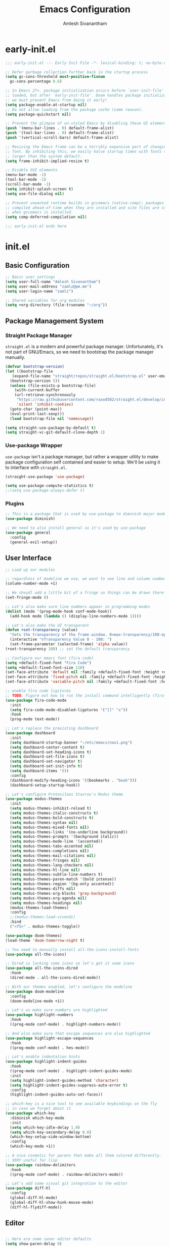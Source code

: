#+TITLE: Emacs Configuration
#+AUTHOR: Amlesh Sivanantham

* early-init.el
:PROPERTIES:
:header-args:emacs-lisp: :tangle ~/.config/emacs/early-init.el :comments link :mkdirp yes
:END:

#+BEGIN_SRC emacs-lisp
  ;;; early-init.el --- Early Init File -*- lexical-binding: t; no-byte-compile: t -*-

  ;; Defer garbage collection further back in the startup process
  (setq gc-cons-threshold most-positive-fixnum
	gc-cons-percentage 0.6)

  ;; In Emacs 27+, package initialization occurs before `user-init-file' is
  ;; loaded, but after `early-init-file'. Doom handles package initialization, so
  ;; we must prevent Emacs from doing it early!
  (setq package-enable-at-startup nil)
  ;; Do not allow loading from the package cache (same reason).
  (setq package-quickstart nil)

  ;; Prevent the glimpse of un-styled Emacs by disabling these UI elements early.
  (push '(menu-bar-lines . 0) default-frame-alist)
  (push '(tool-bar-lines . 0) default-frame-alist)
  (push '(vertical-scroll-bars) default-frame-alist)

  ;; Resizing the Emacs frame can be a terribly expensive part of changing the
  ;; font. By inhibiting this, we easily halve startup times with fonts that are
  ;; larger than the system default.
  (setq frame-inhibit-implied-resize t)

  ;; Disable GUI elements
  (menu-bar-mode -1)
  (tool-bar-mode -1)
  (scroll-bar-mode -1)
  (setq inhibit-splash-screen t)
  (setq use-file-dialog nil)

  ;; Prevent unwanted runtime builds in gccemacs (native-comp); packages are
  ;; compiled ahead-of-time when they are installed and site files are compiled
  ;; when gccemacs is installed.
  (setq comp-deferred-compilation nil)

  ;;; early-init.el ends here
#+END_SRC

* init.el
:PROPERTIES:
:header-args:emacs-lisp: :tangle ~/.config/emacs/init.el :comments link :mkdirp yes
:END:

** Basic Configuration

#+BEGIN_SRC emacs-lisp
  ;; Basic user settings
  (setq user-full-name "Amlesh Sivanantham")
  (setq user-mail-address "zamlz@pm.me")
  (setq user-login-name "zamlz")

  ;; Shared variables for org modules
  (setq +org-directory (file-truename "~/org"))
#+END_SRC

** Package Management System
*** Straight Package Manager 

=straight.el= is a modern and powerful package manager. Unfortunately,
it's not part of GNU/Emacs, so we need to bootstrap the package
manager manually.

#+BEGIN_SRC emacs-lisp
  (defvar bootstrap-version)
  (let ((bootstrap-file
	 (expand-file-name "straight/repos/straight.el/bootstrap.el" user-emacs-directory))
	(bootstrap-version 5))
    (unless (file-exists-p bootstrap-file)
      (with-current-buffer
	  (url-retrieve-synchronously
	   "https://raw.githubusercontent.com/raxod502/straight.el/develop/install.el"
	   'silent 'inhibit-cookies)
	(goto-char (point-max))
	(eval-print-last-sexp)))
    (load bootstrap-file nil 'nomessage))

  (setq straight-use-package-by-default t)
  (setq straight-vc-git-default-clone-depth 1)
#+END_SRC

*** Use-package Wrapper 

=use-package= isn't a package manager, but rather a wrapper utility to
make package configuration self contained and easier to setup. We'll
be using it to interface with =straight.el=.

#+BEGIN_SRC emacs-lisp
  (straight-use-package 'use-package)
  
  (setq use-package-compute-statistics t)
  ;;(setq use-package-always-defer t)
#+END_SRC

*** Plugins

#+BEGIN_SRC emacs-lisp
  ;; This is a package that is used by use-package to diminish major modes
  (use-package diminish)

  ;; We need to also install general so it's used by use-package
  (use-package general
    :config
    (general-evil-setup))
#+END_SRC

** User Interface

#+BEGIN_SRC emacs-lisp
  ;; Load up our modules

  ;; regardless of modeline we use, we want to see line and column numbers in it
  (column-number-mode +1)

  ;; We shoudl add a little bit of a fringe so things can be drawn there if needed
  (set-fringe-mode 8)

  ;; Let's also make sure line numbers appear in programming modes
  (dolist (mode '(prog-mode-hook conf-mode-hook))
    (add-hook mode (lambda () (display-line-numbers-mode 1))))

  ;; Let's also make the UI transparent
  (defun +set-transparency (value)
    "Sets the transparency of the frame window. 0=max-transparency/100-opaque"
    (interactive "nTransparency Value 0 - 100: ")
    (set-frame-parameter (selected-frame) 'alpha value))
  (+set-transparency 100) ;; set the default transparency

  ;; Configure our emacs font (fira code)
  (setq +default-fixed-font "Fira Code")
  (setq +default-fixed-font-size 110)
  (set-face-attribute 'default nil :family +default-fixed-font :height +default-fixed-font-size)
  (set-face-attribute 'fixed-pitch nil :family +default-fixed-font :height +default-fixed-font-size)
  (set-face-attribute 'variable-pitch nil :family +default-fixed-font :height +default-fixed-font-size)

  ;; enable fira code ligitures
  ;; TODO: Figure out how to run the install command intelligently (fira-code-mode-install-fonts)
  (use-package fira-code-mode
    :init
    (setq fira-code-mode-disabled-ligatures '("[]" "x"))
    :hook
    (prog-mode text-mode))

  ;; Let's replace the prexisting dashboard
  (use-package dashboard
    :init
    (setq dashboard-startup-banner "~/etc/emacs/navi.png")
    (setq dashboard-center-content t)
    (setq dashboard-set-heading-icons t)
    (setq dashboard-set-file-icons t)
    (setq dashboard-set-navigator t)
    (setq dashboard-set-init-info t)
    (setq dashboard-items '())
    :config
    (dashboard-modify-heading-icons '((bookmarks . "book")))
    (dashboard-setup-startup-hook))

  ;; Let's configure Protesilaos Stavrou's Modus theme
  (use-package modus-themes
    :init
    (setq modus-themes-inhibit-reload t)
    (setq modus-themes-italic-constructs t)
    (setq modus-themes-bold-constructs t)
    (setq modus-themes-syntax nil)
    (setq modus-themes-mixed-fonts nil)
    (setq modus-themes-links '(no-underline background))
    (setq modus-themes-prompts '(background italic))
    (setq modus-themes-mode-line '(accented))
    (setq modus-themes-tabs-accented nil)
    (setq modus-themes-completions nil)
    (setq modus-themes-mail-citations nil)
    (setq modus-themes-fringes nil)
    (setq modus-themes-lang-checkers nil)
    (setq modus-themes-hl-line nil)
    (setq modus-themes-subtle-line-numbers t)
    (setq modus-themes-paren-match '(bold intense))
    (setq modus-themes-region '(bg-only accented))
    (setq modus-themes-diffs nil)
    (setq modus-themes-org-blocks 'gray-background)
    (setq modus-themes-org-agenda nil)
    (setq modus-themes-headings nil)
    (modus-themes-load-themes)
    :config
    ;;(modus-themes-load-vivendi)
    :bind
    ("<f5>" . modus-themes-toggle))

  (use-package doom-themes)
  (load-theme 'doom-tomorrow-night t)

  ;; You need to manually install all-the-icons-install-fonts
  (use-package all-the-icons)

  ;; Dired is lacking some icons so let's get it some icons
  (use-package all-the-icons-dired
    :hook
    (dired-mode . all-the-icons-dired-mode))

  ;; With our themes enabled, let's configure the modeline
  (use-package doom-modeline
    :config
    (doom-modeline-mode +1))

  ;; Let's us make sure numbers are highlighted
  (use-package highlight-numbers
    :hook
    ((prog-mode conf-mode) . highlight-numbers-mode))

  ;; And also make sure that escape sequences are also highlighted
  (use-package highlight-escape-sequences
    :hook
    ((prog-mode conf-mode) . hes-mode))

  ;; Let's enable indentation hints
  (use-package highlight-indent-guides
    :hook
    ((prog-mode conf-mode) . highlight-indent-guides-mode)
    :init
    (setq highlight-indent-guides-method 'character)
    (setq highlight-indent-guides-suppress-auto-error t)
    :config
    (highlight-indent-guides-auto-set-faces))

  ;; which-key is a nice tool to see available keybindings on the fly
  ;; in case we forget about it
  (use-package which-key
    :diminish which-key-mode
    :init
    (setq which-key-idle-delay 1.0)
    (setq which-key-secondary-delay 0.0)
    (which-key-setup-side-window-bottom)
    :config
    (which-key-mode +1))

  ;; A nice cosmetic for parens that make all them colored differently.
  ;; VERY useful for lisp
  (use-package rainbow-delimiters
    :hook
    ((prog-mode conf-mode) . rainbow-delimiters-mode))

  ;; Let's add some visual git integration to the editor
  (use-package diff-hl
    :config
    (global-diff-hl-mode)
    (global-diff-hl-show-hunk-mouse-mode)
    (diff-hl-flydiff-mode))
#+END_SRC

** Editor

#+BEGIN_SRC emacs-lisp

  ;; Here are some saner editor defaults
  (setq show-paren-delay 0)
  (show-paren-mode +1)

  ;; Don't create backup files and lockdirs
  (setq create-lockfiles nil)
  (setq buckup-directory-alist `(("." . "~/.config/emacs/backup")))

  ;; Let's also add some saner dired defaults for ordering
  (setq dired-listing-switches "-lahF --group-directories-first")

  ;; Reuse dired buffers instead of creating news whenever we traverse directories
  ;; FIXME: Doesn't appear to be working at all
  (use-package dired-single)

  ;; Dired should not be showing hidden files by default lol
  (use-package dired-hide-dotfiles
    :hook
    (dired-mode . dired-hide-dotfiles-mode))

  ;; Let's improve the undo system
  (use-package undo-tree
    :init
    (setq undo-tree-auto-save-history t)
    (setq undo-tree-history-directory-alist '(("." . "~/.cache/undo-tree/")))
    (setq undo-tree-visualizer-diff t)
    (setq undo-tree-visualizer-relative-timestamps nil)
    (setq undo-tree-visualizer-timestamps t)
    :config
    (global-undo-tree-mode +1))

  ;; Let's make GNU/Emacs more EVIL!!
  (use-package evil
    :init
    (setq evil-want-keybinding nil)
    (setq evil-want-integration t)
    :config
    (evil-mode +1))

  ;; Let's improve the keybindings of evil
  (define-key evil-insert-state-map (kbd "C-g") 'evil-normal-state)
  (define-key evil-normal-state-map (kbd "J") 'next-buffer)
  (define-key evil-normal-state-map (kbd "K") 'previous-buffer)

  ;; Now that evil and undo-tree are  both loaded, let's link them together
  (evil-set-undo-system 'undo-tree)

  ;; This adds a bunch of extra useful evil functionality to other emacs modes
  (use-package evil-collection
    :after evil
    :config
    (evil-collection-init))

  ;; Now that evil-collection and dired is setup, we need to integrate the two
  (evil-collection-define-key 'normal 'dired-mode-map
    "h" 'dired-single-up-directory ;; dired-single version of 'dired-up-directory
    "l" 'dired-single-buffer ;; dired-single version of 'dired-find-file
    "H" 'dired-hide-dotfiles-mode)

  ;; Really nice vi commenting keybindings
  (use-package evil-commentary
    :diminish
    :after evil
    :config
    (evil-commentary-mode +1))

  ;; while this is a UI change, this makes emacs "visually" more evil
  (use-package evil-goggles
    :after evil
    :config
    (evil-goggles-mode +1)
    (evil-goggles-use-diff-faces))
#+END_SRC

** Completion System

#+BEGIN_SRC emacs-lisp
  ;; A very lightweight minibuffer completion system
  (use-package vertico
    :config
    (vertico-mode +1))

  ;; helps make vertico look nice by annotating completions
  (use-package marginalia
    :config
    (marginalia-mode +1))

  ;; Cycle between marignalia annotations in vertico
  (define-key vertico-map (kbd "M-m") #'marginalia-cycle)

  ;; Configure orderless completion
  (use-package orderless
    :init
    (setq completion-styles '(orderless basic))
    (setq completion-category-defaults nil)
    (setq completion-category-overrides '((file (styles partial-completion)))))


  ;; Let's us add icons to the completion annotations
  (use-package all-the-icons-completion
    :config
    (all-the-icons-completion-mode +1))

  ;; We need to add the icons setup to marginalia's annotations with this hook
  (add-hook 'marginalia-mode-hook #'all-the-icons-completion-marginalia-setup)

  (use-package consult)
  (use-package embark)
  (use-package embark-consult)
#+END_SRC

** Language Support

#+BEGIN_SRC emacs-lisp
  ;; gitattributes, gitconfig, gitignore, etc.
  (use-package git-modes)

  ;; Create org directory if it doesn't exist
  (unless (file-directory-p +org-directory)
    (make-directory +org-directory))
#+END_SRC

** Org Mode

#+BEGIN_SRC emacs-lisp
  ;; setup org
  (use-package org
    :init
    (setq org-directory +org-directory))

  ;; Let's configure org-roam as well
  (use-package org-roam
    :after org
    :init
    (setq org-roam-v2-ack t)
    (setq org-roam-directory +org-directory)
    :config
    (org-roam-db-autosync-mode +1))
#+END_SRC

** Applications

#+BEGIN_SRC emacs-lisp
  (use-package magit)

  ;; Improve the magit experience with the following plugin
  (use-package magit-todos
    :after magit
    :config
    (magit-todos-mode +1))

  ;; It's also useful to have projectile, a useful project management tool
  (use-package projectile
    :diminish
    :bind-keymap
    ("C-c p" . projectile-command-map)
    :init
    (setq projectile-project-search-path '())
    (dolist (project-dir '("~/src" "~/usr"))
      (when (file-directory-p project-dir)
	(add-to-list 'projectile-project-search-path project-dir)))
    :config
    (projectile-mode +1))

  ;; Helpful is a replacement for the emacs help pages with far more info
  ;; and context
  (use-package helpful
    :bind
    (("C-h f" . helpful-callable)
     ("C-h v" . helpful-variable)
     ("C-h k" . helpful-key)
     ("C-h F" . helpful-function)
     ("C-h C" . helpful-command)
     ("C-h C-d" . helpful-at-point)))

#+END_SRC

** Cross Package Integrations

#+BEGIN_SRC emacs-lisp
  ;; Finally load any cross module integrations that were not able to be
  ;; put in the module files themselves (ex: magit and evil integration)

  ;; unfortunately, magit's editor doesn't start in "insert" mode which
  ;; is really inconvenient. Add this hook to enable that.
  (add-hook 'with-editor-mode-hook #'evil-insert-state)
#+END_SRC
